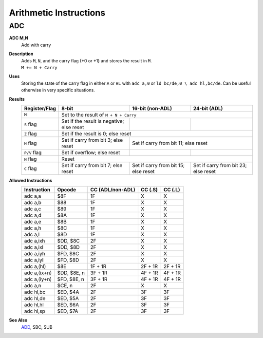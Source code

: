 =======================
Arithmetic Instructions
=======================





ADC
--------

**ADC M,N**
	Add with carry

**Description**
	| Adds ``M``, ``N``, and the carry flag (+0 or +1) and stores the result in ``M``.
	| ``M += N + Carry``

**Uses**
	Storing the state of the carry flag in either ``A`` or ``HL``  with ``adc a,0`` or ``ld bc/de,0 \ adc hl,bc/de``. Can be useful otherwise in very specific situations.

**Results**
	================    ==========================================  ==========================================  ========================================
	Register/Flag       8-bit                                       16-bit (non-ADL)                            24-bit (ADL)
	================    ==========================================  ==========================================  ========================================
	``M``               Set to the result of ``M + N + Carry``
	----------------    --------------------------------------------------------------------------------------------------------------------------------
	``S`` flag          Set if the result is negative; else reset
	``Z`` flag          Set if the result is 0; else reset
	----------------    --------------------------------------------------------------------------------------------------------------------------------
	``H`` flag          Set if carry from bit 3; else reset         Set if carry from bit 11; else reset
	----------------    ------------------------------------------  ------------------------------------------------------------------------------------
	``P/V`` flag        Set if overflow; else reset
	``N`` flag          Reset
	----------------    --------------------------------------------------------------------------------------------------------------------------------
	``C`` flag          Set if carry from bit 7; else reset         Set if carry from bit 15; else reset        Set if carry from bit 23; else reset
	================    ==========================================  ==========================================  ========================================

**Allowed Instructions**
	================  ================  ==================  ==================  ==================
	Instruction       Opcode              CC (ADL/non-ADL)    CC (.S)             CC (.L)
	================  ================  ==================  ==================  ==================
	adc a,a           $8F               1F                  X                   X
	adc a,b           $88               1F                  X                   X
	adc a,c           $89               1F                  X                   X
	adc a,d           $8A               1F                  X                   X
	adc a,e           $8B               1F                  X                   X
	adc a,h           $8C               1F                  X                   X
	adc a,l           $8D               1F                  X                   X
	adc a,ixh         $DD, $8C          2F                  X                   X
	adc a,ixl         $DD, $8D          2F                  X                   X
	adc a,iyh         $FD, $8C          2F                  X                   X
	adc a,iyl         $FD, $8D          2F                  X                   X
	adc a,(hl)        $8E               1F + 1R             2F + 1R             2F + 1R
	adc a,(ix+n)      $DD, $8E, n       3F + 1R             4F + 1R             4F + 1R
	adc a,(iy+n)      $FD, $8E, n       3F + 1R             4F + 1R             4F + 1R
	adc a,n           $CE, n            2F                  X                   X
	adc hl,bc         $ED, $4A          2F                  3F                  3F
	adc hl,de         $ED, $5A          2F                  3F                  3F
	adc hl,hl         $ED, $6A          2F                  3F                  3F
	adc hl,sp         $ED, $7A          2F                  3F                  3F
	================  ================  ==================  ==================  ==================

**See Also**
	`ADD </isadd>`_, SBC, SUB
